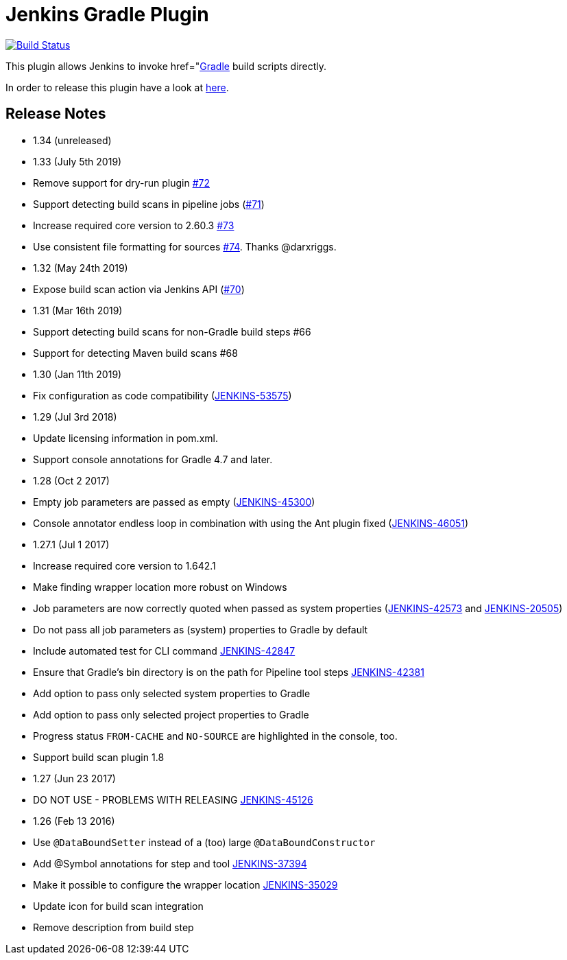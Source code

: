 = Jenkins Gradle Plugin

image:https://ci.jenkins.io/buildStatus/icon?job=Plugins/gradle-plugin/master[Build Status,link=https://ci.jenkins.io/blue/organizations/jenkins/Plugins%2Fgradle-plugin/branches/]

This plugin allows Jenkins to invoke href="http://www.gradle.org/[Gradle] build scripts directly.

In order to release this plugin have a look at link:RELEASING.md[here].

== Release Notes

* 1.34 (unreleased)
* 1.33 (July 5th 2019)
* Remove support for dry-run plugin https://github.com/jenkinsci/gradle-plugin/pull/72[#72]
* Support detecting build scans in pipeline jobs (https://github.com/jenkinsci/gradle-plugin/pull/71[#71])
* Increase required core version to 2.60.3 https://github.com/jenkinsci/gradle-plugin/pull/73[#73]
* Use consistent file formatting for sources https://github.com/jenkinsci/gradle-plugin/pull/74[#74].
Thanks @darxriggs.
* 1.32 (May 24th 2019)
* Expose build scan action via Jenkins API (https://github.com/jenkinsci/gradle-plugin/pull/70[#70])
* 1.31 (Mar 16th 2019)
* Support detecting build scans for non-Gradle build steps #66
* Support for detecting Maven build scans #68
* 1.30 (Jan 11th 2019)
* Fix configuration as code compatibility (https://issues.jenkins-ci.org/browse/JENKINS-53575[JENKINS-53575])
* 1.29 (Jul 3rd 2018)
* Update licensing information in pom.xml.
* Support console annotations for Gradle 4.7 and later.
* 1.28 (Oct 2 2017)
* Empty job parameters are passed as empty (https://issues.jenkins-ci.org/browse/JENKINS-45300[JENKINS-45300])
* Console annotator endless loop in combination with using the Ant plugin fixed (https://issues.jenkins-ci.org/browse/JENKINS-46051[JENKINS-46051])
* 1.27.1 (Jul 1 2017)
* Increase required core version to 1.642.1
* Make finding wrapper location more robust on Windows
* Job parameters are now correctly quoted when passed as system properties (https://issues.jenkins-ci.org/browse/JENKINS-42573[JENKINS-42573] and https://issues.jenkins-ci.org/browse/JENKINS-20505[JENKINS-20505])
* Do not pass all job parameters as (system) properties to Gradle by default
* Include automated test for CLI command https://issues.jenkins-ci.org/browse/JENKINS-42847[JENKINS-42847]
* Ensure that Gradle's bin directory is on the path for Pipeline tool steps https://issues.jenkins-ci.org/browse/JENKINS-42381[JENKINS-42381]
* Add option to pass only selected system properties to Gradle
* Add option to pass only selected project properties to Gradle
* Progress status `FROM-CACHE` and `NO-SOURCE` are highlighted in the console, too.
* Support build scan plugin 1.8
* 1.27 (Jun 23 2017)
* DO NOT USE - PROBLEMS WITH RELEASING https://issues.jenkins-ci.org/browse/JENKINS-45126[JENKINS-45126]
* 1.26 (Feb 13 2016)
* Use `@DataBoundSetter` instead of a (too) large `@DataBoundConstructor`
* Add @Symbol annotations for step and tool https://issues.jenkins-ci.org/browse/JENKINS-37394[JENKINS-37394]
* Make it possible to configure the wrapper location https://issues.jenkins-ci.org/browse/JENKINS-35029[JENKINS-35029]
* Update icon for build scan integration
* Remove description from build step
